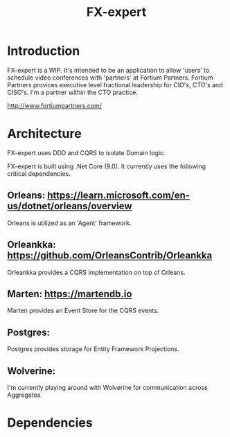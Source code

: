 #+title: FX-expert

* Introduction

FX-expert is a WIP.  It's intended to be an application to allow 'users' to schedule video conferences with 'partners' at Fortium Partners. Fortium Partners provices executive level fractional leadership for CIO's, CTO's and CISO's.  I'm a partner within the CTO practice.

http://www.fortiumpartners.com/

* Architecture

FX-expert uses DDD and CQRS to isolate Domain logic.

FX-expert is built using .Net Core (9.0).  It currently uses the following critical dependencies.

** Orleans: https://learn.microsoft.com/en-us/dotnet/orleans/overview

Orleans is utilized as an 'Agent' framework.

** Orleankka: https://github.com/OrleansContrib/Orleankka

Orleankka provides a CQRS implementation on top of Orleans.

** Marten: https://martendb.io

Marten provides an Event Store for the CQRS events.

** Postgres:

Postgres provides storage for Entity Framework Projections.

** Wolverine:

I'm currently playing around with Wolverine for communication across Aggregates.

* Dependencies
